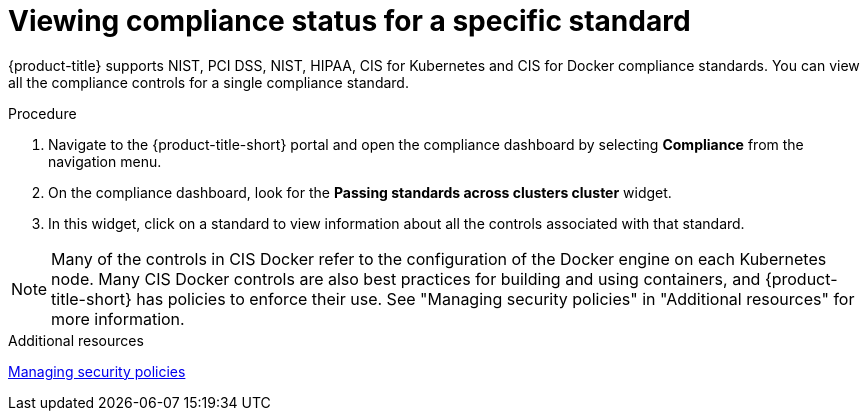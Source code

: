 // Module included in the following assemblies:
//
// * operating/manage-compliance.adoc
:_mod-docs-content-type: PROCEDURE
[id="view-compliance-status-for-standard_{context}"]
= Viewing compliance status for a specific standard

[role="_abstract"]
{product-title} supports NIST, PCI DSS, NIST, HIPAA, CIS for Kubernetes and CIS for Docker compliance standards.
You can view all the compliance controls for a single compliance standard.

.Procedure
. Navigate to the {product-title-short} portal and open the compliance dashboard by selecting *Compliance* from the navigation menu.
. On the compliance dashboard, look for the *Passing standards across clusters cluster* widget.
. In this widget, click on a standard to view information about all the controls associated with that standard.

[NOTE]
====
Many of the controls in CIS Docker refer to the configuration of the Docker engine on each Kubernetes node. Many CIS Docker controls are also best practices for building and using containers, and {product-title-short} has policies to enforce their use. See "Managing security policies" in "Additional resources" for more information.
====

.Additional resources
xref:../operating/manage-security-policies.adoc#manage-security-policies[Managing security policies]


